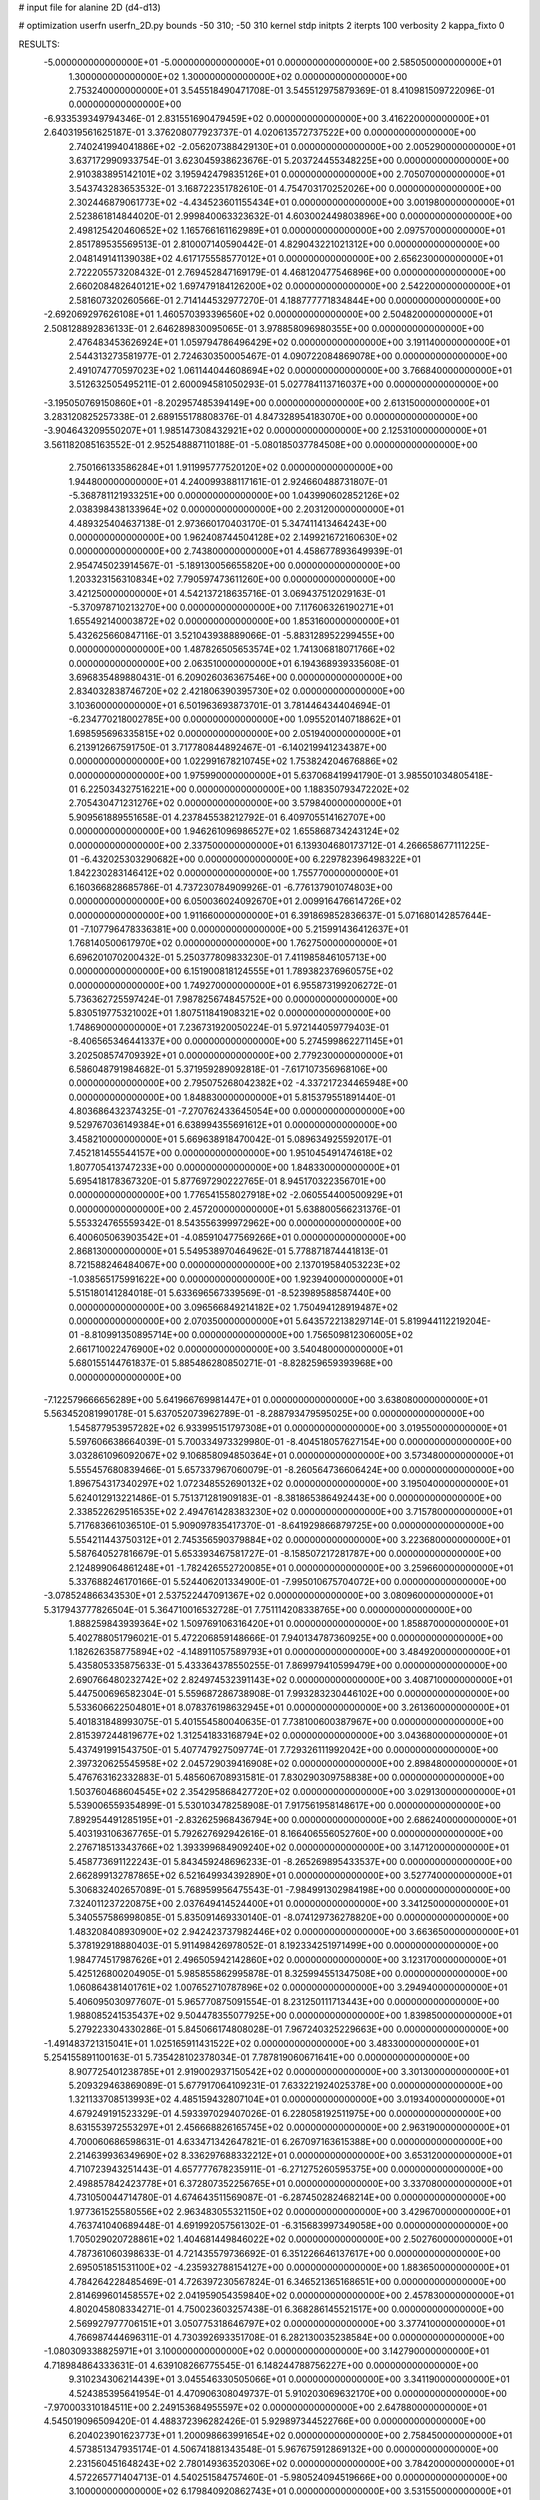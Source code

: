 # input file for alanine 2D (d4-d13)

# optimization
userfn       userfn_2D.py
bounds       -50 310; -50 310
kernel       stdp
initpts      2
iterpts      100
verbosity    2
kappa_fixto  0

RESULTS:
 -5.000000000000000E+01 -5.000000000000000E+01  0.000000000000000E+00       2.585050000000000E+01
  1.300000000000000E+02  1.300000000000000E+02  0.000000000000000E+00       2.753240000000000E+01       3.545518490471708E-01  3.545512975879369E-01       8.410981509722096E-01  0.000000000000000E+00
 -6.933539349794346E-01  2.831551690479459E+02  0.000000000000000E+00       3.416220000000000E+01       2.640319561625187E-01  3.376208077923737E-01       4.020613572737522E+00  0.000000000000000E+00
  2.740241994041886E+02 -2.056207388429130E+01  0.000000000000000E+00       2.005290000000000E+01       3.637172990933754E-01  3.623045938623676E-01       5.203724455348225E+00  0.000000000000000E+00
  2.910383895142101E+02  3.195942479835126E+01  0.000000000000000E+00       2.705070000000000E+01       3.543743283653532E-01  3.168722351782610E-01       4.754703170252026E+00  0.000000000000000E+00
  2.302446879061773E+02 -4.434523601155434E+01  0.000000000000000E+00       3.001980000000000E+01       2.523861814844020E-01  2.999840063323632E-01       4.603002449803896E+00  0.000000000000000E+00
  2.498125420460652E+02  1.165766161162989E+01  0.000000000000000E+00       2.097570000000000E+01       2.851789535569513E-01  2.810007140590442E-01       4.829043221021312E+00  0.000000000000000E+00
  2.048149141139038E+02  4.617175558577012E+01  0.000000000000000E+00       2.656230000000000E+01       2.722205573208432E-01  2.769452847169179E-01       4.468120477546896E+00  0.000000000000000E+00
  2.660208482640121E+02  1.697479184126200E+02  0.000000000000000E+00       2.542200000000000E+01       2.581607320260566E-01  2.714144532977270E-01       4.188777771834844E+00  0.000000000000000E+00
 -2.692069297626108E+01  1.460570393396560E+02  0.000000000000000E+00       2.504820000000000E+01       2.508128892836133E-01  2.646289830095065E-01       3.978858096980355E+00  0.000000000000000E+00
  2.476483453626924E+01  1.059794786496429E+02  0.000000000000000E+00       3.191140000000000E+01       2.544313273581977E-01  2.724630350005467E-01       4.090722084869078E+00  0.000000000000000E+00
  2.491074770597023E+02  1.061144044608694E+02  0.000000000000000E+00       3.766840000000000E+01       3.512632505495211E-01  2.600094581050293E-01       5.027784113716037E+00  0.000000000000000E+00
 -3.195050769150860E+01 -8.202957485394149E+00  0.000000000000000E+00       2.613150000000000E+01       3.283120825257338E-01  2.689155178808376E-01       4.847328954183070E+00  0.000000000000000E+00
 -3.904643209550207E+01  1.985147308432921E+02  0.000000000000000E+00       2.125310000000000E+01       3.561182085163552E-01  2.952548887110188E-01      -5.080185037784508E+00  0.000000000000000E+00
  2.750166133586284E+01  1.911995777520120E+02  0.000000000000000E+00       1.944800000000000E+01       4.240099388117161E-01  2.924660488731807E-01      -5.368781121933251E+00  0.000000000000000E+00
  1.043990602852126E+02  2.038398438133964E+02  0.000000000000000E+00       2.203120000000000E+01       4.489325404637138E-01  2.973660170403170E-01       5.347411413464243E+00  0.000000000000000E+00
  1.962408744504128E+02  2.149921672160630E+02  0.000000000000000E+00       2.743800000000000E+01       4.458677893649939E-01  2.954745023914567E-01      -5.189130056655820E+00  0.000000000000000E+00
  1.203323156310834E+02  7.790597473611260E+00  0.000000000000000E+00       3.421250000000000E+01       4.542137218635716E-01  3.069437512029163E-01      -5.370978710213270E+00  0.000000000000000E+00
  7.117606326190271E+01  1.655492140003872E+02  0.000000000000000E+00       1.853160000000000E+01       5.432625660847116E-01  3.521043938889066E-01      -5.883128952299455E+00  0.000000000000000E+00
  1.487826505653574E+02  1.741306818071766E+02  0.000000000000000E+00       2.063510000000000E+01       6.194368939335608E-01  3.696835489880431E-01       6.209026036367546E+00  0.000000000000000E+00
  2.834032838746720E+02  2.421806390395730E+02  0.000000000000000E+00       3.103600000000000E+01       6.501963693873701E-01  3.781446434404694E-01      -6.234770218002785E+00  0.000000000000000E+00
  1.095520140718862E+01  1.698595696335815E+02  0.000000000000000E+00       2.051940000000000E+01       6.213912667591750E-01  3.717780844892467E-01      -6.140219941234387E+00  0.000000000000000E+00
  1.022991678210745E+02  1.753824204676886E+02  0.000000000000000E+00       1.975990000000000E+01       5.637068419941790E-01  3.985501034805418E-01       6.225034327516221E+00  0.000000000000000E+00
  1.188350793472202E+02  2.705430471231276E+02  0.000000000000000E+00       3.579840000000000E+01       5.909561889551658E-01  4.237845538212792E-01       6.409705514162707E+00  0.000000000000000E+00
  1.946261096986527E+02  1.655868734243124E+02  0.000000000000000E+00       2.337500000000000E+01       6.139304680173712E-01  4.266658677111225E-01      -6.432025303290682E+00  0.000000000000000E+00
  6.229782396498322E+01  1.842230283146412E+02  0.000000000000000E+00       1.755770000000000E+01       6.160366828685786E-01  4.737230784909926E-01      -6.776137901074803E+00  0.000000000000000E+00
  6.050036024092670E+01  2.009916476614726E+02  0.000000000000000E+00       1.911660000000000E+01       6.391869852836637E-01  5.071680142857644E-01      -7.107796478336381E+00  0.000000000000000E+00
  5.215991436412637E+01  1.768140500617970E+02  0.000000000000000E+00       1.762750000000000E+01       6.696201070200432E-01  5.250377809833230E-01       7.411985846105713E+00  0.000000000000000E+00
  6.151900818124555E+01  1.789382376960575E+02  0.000000000000000E+00       1.749270000000000E+01       6.955873199206272E-01  5.736362725597424E-01       7.987825674845752E+00  0.000000000000000E+00
  5.830519775321002E+01  1.807511841908321E+02  0.000000000000000E+00       1.748690000000000E+01       7.236731920050224E-01  5.972144059779403E-01      -8.406565346441337E+00  0.000000000000000E+00
  5.274599862271145E+01  3.202508574709392E+01  0.000000000000000E+00       2.779230000000000E+01       6.586048791984682E-01  5.371959289092818E-01      -7.617107356968106E+00  0.000000000000000E+00
  2.795075268042382E+02 -4.337217234465948E+00  0.000000000000000E+00       1.848830000000000E+01       5.815379551891440E-01  4.803686432374325E-01      -7.270762433645054E+00  0.000000000000000E+00
  9.529767036149384E+01  6.638994355691612E+01  0.000000000000000E+00       3.458210000000000E+01       5.669638918470042E-01  5.089634925592017E-01       7.452181455544157E+00  0.000000000000000E+00
  1.951045491474618E+02  1.807705413747233E+00  0.000000000000000E+00       1.848330000000000E+01       5.695418178367320E-01  5.877697290222765E-01       8.945170322356701E+00  0.000000000000000E+00
  1.776541558027918E+02 -2.060554400500929E+01  0.000000000000000E+00       2.457200000000000E+01       5.638800566231376E-01  5.553324765559342E-01       8.543556399972962E+00  0.000000000000000E+00
  6.400605063903542E+01 -4.085910477569266E+01  0.000000000000000E+00       2.868130000000000E+01       5.549538970464962E-01  5.778871874441813E-01       8.721588246484067E+00  0.000000000000000E+00
  2.137019584053223E+02 -1.038565175991622E+00  0.000000000000000E+00       1.923940000000000E+01       5.515180141284018E-01  5.633696567339569E-01      -8.523989588587440E+00  0.000000000000000E+00
  3.096566849214182E+02  1.750494128919487E+02  0.000000000000000E+00       2.070350000000000E+01       5.643572213829714E-01  5.819944112219204E-01      -8.810991350895714E+00  0.000000000000000E+00
  1.756509812306005E+02  2.661710022476900E+02  0.000000000000000E+00       3.540480000000000E+01       5.680155144761837E-01  5.885486280850271E-01      -8.828259659393968E+00  0.000000000000000E+00
 -7.122579666656289E+00  5.641966769981447E+01  0.000000000000000E+00       3.638080000000000E+01       5.563452081990178E-01  5.637052073962789E-01      -8.288793479595025E+00  0.000000000000000E+00
  1.545877953957282E+02  6.933995151797308E+01  0.000000000000000E+00       3.019550000000000E+01       5.597606638664039E-01  5.700334973329980E-01      -8.404518057627154E+00  0.000000000000000E+00
  3.032861096092067E+02  9.106858094850364E+01  0.000000000000000E+00       3.573480000000000E+01       5.555457680839466E-01  5.657337967060079E-01      -8.260564736606424E+00  0.000000000000000E+00
  1.896754317340297E+02  1.072348552690132E+02  0.000000000000000E+00       3.195040000000000E+01       5.624012913221486E-01  5.751371281909183E-01      -8.381865386492443E+00  0.000000000000000E+00
  2.338522629516535E+02  2.494761428383230E+02  0.000000000000000E+00       3.715780000000000E+01       5.717683661036510E-01  5.909097835417370E-01      -8.641929866879725E+00  0.000000000000000E+00
  5.554211443750312E+01  2.745356590379884E+02  0.000000000000000E+00       3.223680000000000E+01       5.587640527816679E-01  5.653393467581727E-01      -8.158507217281787E+00  0.000000000000000E+00
  2.124899064861248E+01 -1.782426552720085E+01  0.000000000000000E+00       3.259660000000000E+01       5.337688246170166E-01  5.524406201334900E-01      -7.995010675704072E+00  0.000000000000000E+00
 -3.078524866343530E+01  2.537522447091367E+02  0.000000000000000E+00       3.080960000000000E+01       5.317943777826504E-01  5.364710016532728E-01       7.751114208338765E+00  0.000000000000000E+00
  1.888259843939364E+02  1.509769106316420E+01  0.000000000000000E+00       1.858870000000000E+01       5.402788051796021E-01  5.472206859148666E-01       7.940134787360925E+00  0.000000000000000E+00
  1.182626358775894E+02 -4.148911057589793E+01  0.000000000000000E+00       3.484920000000000E+01       5.435805335875633E-01  5.433364378550255E-01       7.869979410599479E+00  0.000000000000000E+00
  2.690766480232742E+02  2.824974532391143E+02  0.000000000000000E+00       3.408710000000000E+01       5.447500696582304E-01  5.559687286738908E-01       7.993283230446102E+00  0.000000000000000E+00
  5.533606622504801E+01  8.078376198632945E+01  0.000000000000000E+00       3.261360000000000E+01       5.401831848993075E-01  5.401554580040635E-01       7.738100600387967E+00  0.000000000000000E+00
  2.815397244819677E+02  1.312541833168794E+02  0.000000000000000E+00       3.043680000000000E+01       5.437491991543750E-01  5.407747927509774E-01       7.729326111992042E+00  0.000000000000000E+00
  2.397320625545958E+02  2.045729039416908E+02  0.000000000000000E+00       2.898480000000000E+01       5.476763162332883E-01  5.485606708931581E-01       7.830290309758838E+00  0.000000000000000E+00
  1.503760468604545E+02  2.354295868427720E+02  0.000000000000000E+00       3.029130000000000E+01       5.539006559354899E-01  5.530103478258908E-01       7.917561958148617E+00  0.000000000000000E+00
  7.892954491285195E+01 -2.832625968436794E+00  0.000000000000000E+00       2.686240000000000E+01       5.403193106367765E-01  5.792627692942616E-01       8.166406556052760E+00  0.000000000000000E+00
  2.276718513343766E+02  1.393399684909240E+02  0.000000000000000E+00       3.147120000000000E+01       5.458773691122243E-01  5.843459248696233E-01      -8.265269895433537E+00  0.000000000000000E+00
  2.662899132787865E+02  6.521649934392890E+01  0.000000000000000E+00       3.527740000000000E+01       5.306832402657089E-01  5.768959956475543E-01      -7.984991302984198E+00  0.000000000000000E+00
  7.324011237220875E+00  2.037649414524400E+01  0.000000000000000E+00       3.341250000000000E+01       5.340557586998085E-01  5.835091469330140E-01      -8.074129736278820E+00  0.000000000000000E+00
  1.483208408930900E+02  2.942423737982446E+02  0.000000000000000E+00       3.663650000000000E+01       5.378192918880403E-01  5.911498426978052E-01       8.192334251971499E+00  0.000000000000000E+00
  1.984774517987626E+01  2.496505942142860E+02  0.000000000000000E+00       3.123170000000000E+01       5.425126800204905E-01  5.985855862995878E-01       8.325994551347508E+00  0.000000000000000E+00
  1.060864381401761E+02  1.007652710787896E+02  0.000000000000000E+00       3.294940000000000E+01       5.406095030977607E-01  5.965770875091554E-01       8.231250111713443E+00  0.000000000000000E+00
  1.988085241535437E+02  9.504478355077925E+00  0.000000000000000E+00       1.839850000000000E+01       5.279223304330286E-01  5.845066174808028E-01       7.967240325229663E+00  0.000000000000000E+00
 -1.491483721315041E+01  1.025165911431522E+02  0.000000000000000E+00       3.483300000000000E+01       5.254155891100163E-01  5.735428102378034E-01       7.787819060671641E+00  0.000000000000000E+00
  8.907725401238785E+01  2.919002937150542E+02  0.000000000000000E+00       3.301300000000000E+01       5.209329463869089E-01  5.677917064109231E-01       7.633221924025378E+00  0.000000000000000E+00
  1.321133708513993E+02  4.485159432807104E+01  0.000000000000000E+00       3.019340000000000E+01       4.679249191523329E-01  4.593397029407026E-01       6.228058192511975E+00  0.000000000000000E+00
  8.631553972553297E+01  2.456668826165745E+02  0.000000000000000E+00       2.963190000000000E+01       4.700060686598631E-01  4.633471342647821E-01       6.267097163615388E+00  0.000000000000000E+00
  2.214639936349690E+02  8.336297688332212E+01  0.000000000000000E+00       3.653120000000000E+01       4.710723943251443E-01  4.657777678235911E-01      -6.271275260595375E+00  0.000000000000000E+00
  2.498857842423778E+01  6.372807352256765E+01  0.000000000000000E+00       3.337080000000000E+01       4.731050044714780E-01  4.674643511569087E-01      -6.287450282468214E+00  0.000000000000000E+00
  1.977361525580556E+02  2.963483055321150E+02  0.000000000000000E+00       3.429670000000000E+01       4.763741040689448E-01  4.691992057561302E-01      -6.315683997349058E+00  0.000000000000000E+00
  1.705029020728861E+02  1.404681449846022E+02  0.000000000000000E+00       2.502760000000000E+01       4.787361060398633E-01  4.721435579736692E-01       6.351226646137617E+00  0.000000000000000E+00
  2.695051851531100E+02 -4.235932788154127E+00  0.000000000000000E+00       1.883650000000000E+01       4.784264228485469E-01  4.726397230567824E-01       6.346521365168651E+00  0.000000000000000E+00
  2.814699601458557E+02  2.041959054359840E+02  0.000000000000000E+00       2.457830000000000E+01       4.802045808334271E-01  4.750023603257438E-01       6.368286145521517E+00  0.000000000000000E+00
  2.569927977706151E+01  3.050775318646797E+02  0.000000000000000E+00       3.377410000000000E+01       4.766987444696311E-01  4.730392693351708E-01       6.282130035238584E+00  0.000000000000000E+00
 -1.080309338825971E+01  3.100000000000000E+02  0.000000000000000E+00       3.142790000000000E+01       4.718984864333631E-01  4.639108266775545E-01       6.148244788756227E+00  0.000000000000000E+00
  9.310234306214439E+01  3.045546330505066E+01  0.000000000000000E+00       3.341190000000000E+01       4.524385395641954E-01  4.470906308049737E-01       5.910203069632170E+00  0.000000000000000E+00
 -7.970003310184511E+00  2.249153684955597E+02  0.000000000000000E+00       2.647880000000000E+01       4.545019096509420E-01  4.488372396282426E-01       5.929897344522766E+00  0.000000000000000E+00
  6.204023901623773E+01  1.200098663991654E+02  0.000000000000000E+00       2.758450000000000E+01       4.573851347935174E-01  4.506741881343548E-01       5.967675912869132E+00  0.000000000000000E+00
  2.231560451648243E+02  2.780149363520306E+02  0.000000000000000E+00       3.784200000000000E+01       4.572265771404713E-01  4.540251584757460E-01      -5.980524094519666E+00  0.000000000000000E+00
  3.100000000000000E+02  6.179840920862743E+01  0.000000000000000E+00       3.531550000000000E+01       4.592336807468836E-01  4.526159503943024E-01      -5.963679623984516E+00  0.000000000000000E+00
  1.487720675663242E+02  1.036246266403570E+02  0.000000000000000E+00       3.120010000000000E+01       4.588121468149311E-01  4.438524668119925E-01      -5.852332745988457E+00  0.000000000000000E+00
  1.674834092025675E+02  2.015439819513480E+02  0.000000000000000E+00       2.276510000000000E+01       4.598154184886673E-01  4.452771336857361E-01      -5.857166847732830E+00  0.000000000000000E+00
  8.757502536009369E+00  1.334355976692063E+02  0.000000000000000E+00       2.732590000000000E+01       4.609850265274616E-01  4.474207786719961E-01      -5.875805892430809E+00  0.000000000000000E+00
  1.923523111828223E+02  7.803298895944879E+00  0.000000000000000E+00       1.827610000000000E+01       4.474920815858983E-01  4.427062663867331E-01       5.709812387877647E+00  0.000000000000000E+00
 -3.401361693441827E+01  2.641090117017774E+01  0.000000000000000E+00       3.265620000000000E+01       4.298210177004355E-01  4.395194073697837E-01       5.619534649381412E+00  0.000000000000000E+00
  3.008238680947096E+02  2.747919688484290E+02  0.000000000000000E+00       3.126010000000000E+01       4.312707298037269E-01  4.408399203743051E-01       5.630280749297773E+00  0.000000000000000E+00
  1.940447041953550E+02  7.876452757022169E+00  0.000000000000000E+00       1.827350000000000E+01       4.345483279142015E-01  4.419380812710670E-01       5.676796467710474E+00  0.000000000000000E+00
  1.261173703827926E+02  7.965692631708866E+01  0.000000000000000E+00       3.358480000000000E+01       4.417148657469975E-01  4.219823692516697E-01      -5.540296380938883E+00  0.000000000000000E+00
  3.093888141037397E+02  2.266357064867901E+02  0.000000000000000E+00       2.611030000000000E+01       4.425508328459454E-01  4.233964158649628E-01      -5.546437617695141E+00  0.000000000000000E+00
  2.000190422356191E+02  2.479532135598193E+02  0.000000000000000E+00       3.463830000000000E+01       4.442341872467978E-01  4.245976704602865E-01       5.560131745526546E+00  0.000000000000000E+00
  4.452659090954868E+01  2.426621751820954E+00  0.000000000000000E+00       2.560060000000000E+01       4.487868106088026E-01  4.146549218379627E-01       5.575974836241970E+00  0.000000000000000E+00
  2.253223026549446E+02  1.780675091377919E+02  0.000000000000000E+00       2.644030000000000E+01       4.505956556891901E-01  4.159364222940957E-01       5.595803403639544E+00  0.000000000000000E+00
 -4.487547827568385E+01  1.202341607586933E+02  0.000000000000000E+00       3.112290000000000E+01       4.528772526003244E-01  4.162791538091075E-01       5.610928866079058E+00  0.000000000000000E+00
  1.874357691015064E+02  7.856892565512733E+01  0.000000000000000E+00       3.155650000000000E+01       4.421175199042700E-01  4.155520371645079E-01       5.487934804154428E+00  0.000000000000000E+00
  1.171799650567826E+02  2.371717951807082E+02  0.000000000000000E+00       3.023160000000000E+01       4.428563395848407E-01  4.173357787038408E-01       5.503046602587672E+00  0.000000000000000E+00
  1.421028415490363E+02 -1.778967047134094E+01  0.000000000000000E+00       3.284210000000000E+01       4.365712482721162E-01  4.212158280542588E-01       5.502733064315091E+00  0.000000000000000E+00
  5.076932163628131E+01  2.419220533438288E+02  0.000000000000000E+00       2.798200000000000E+01       4.365059851263082E-01  4.225181772859902E-01       5.504677371343784E+00  0.000000000000000E+00
  1.361357913828327E+02  2.031436390081955E+02  0.000000000000000E+00       2.304100000000000E+01       4.381600222872298E-01  4.229125876444315E-01       5.514122420324679E+00  0.000000000000000E+00
  2.776536019690759E+02 -5.000000000000000E+01  0.000000000000000E+00       2.712150000000000E+01       4.358119661431676E-01  4.235168193019196E-01       5.486983902559270E+00  0.000000000000000E+00
  9.815185143477639E+01 -2.327132610312533E+01  0.000000000000000E+00       3.066700000000000E+01       4.362714773329068E-01  4.171696610827141E-01       5.435803304806932E+00  0.000000000000000E+00
 -3.122090096597134E+01  2.873317202112108E+02  0.000000000000000E+00       3.105830000000000E+01       4.373098335924034E-01  4.183773706351885E-01      -5.447605249756283E+00  0.000000000000000E+00
  2.404236046091287E+02  5.121196334204589E+01  0.000000000000000E+00       3.184940000000000E+01       4.387793531907386E-01  4.196870835413272E-01       5.468584754654836E+00  0.000000000000000E+00
  2.531575104442899E+02  1.437373826604343E+02  0.000000000000000E+00       3.068180000000000E+01       4.409136004617095E-01  4.196870711895708E-01       5.482147155403762E+00  0.000000000000000E+00